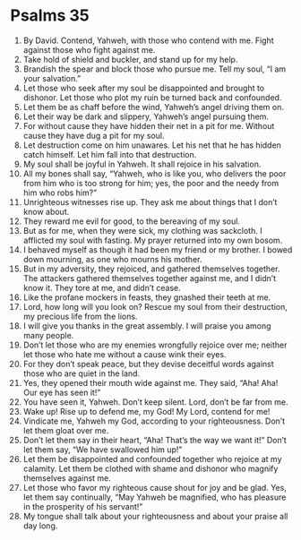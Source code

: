 ﻿
* Psalms 35
1. By David. Contend, Yahweh, with those who contend with me. Fight against those who fight against me. 
2. Take hold of shield and buckler, and stand up for my help. 
3. Brandish the spear and block those who pursue me. Tell my soul, “I am your salvation.” 
4. Let those who seek after my soul be disappointed and brought to dishonor. Let those who plot my ruin be turned back and confounded. 
5. Let them be as chaff before the wind, Yahweh’s angel driving them on. 
6. Let their way be dark and slippery, Yahweh’s angel pursuing them. 
7. For without cause they have hidden their net in a pit for me. Without cause they have dug a pit for my soul. 
8. Let destruction come on him unawares. Let his net that he has hidden catch himself. Let him fall into that destruction. 
9. My soul shall be joyful in Yahweh. It shall rejoice in his salvation. 
10. All my bones shall say, “Yahweh, who is like you, who delivers the poor from him who is too strong for him; yes, the poor and the needy from him who robs him?” 
11. Unrighteous witnesses rise up. They ask me about things that I don’t know about. 
12. They reward me evil for good, to the bereaving of my soul. 
13. But as for me, when they were sick, my clothing was sackcloth. I afflicted my soul with fasting. My prayer returned into my own bosom. 
14. I behaved myself as though it had been my friend or my brother. I bowed down mourning, as one who mourns his mother. 
15. But in my adversity, they rejoiced, and gathered themselves together. The attackers gathered themselves together against me, and I didn’t know it. They tore at me, and didn’t cease. 
16. Like the profane mockers in feasts, they gnashed their teeth at me. 
17. Lord, how long will you look on? Rescue my soul from their destruction, my precious life from the lions. 
18. I will give you thanks in the great assembly. I will praise you among many people. 
19. Don’t let those who are my enemies wrongfully rejoice over me; neither let those who hate me without a cause wink their eyes. 
20. For they don’t speak peace, but they devise deceitful words against those who are quiet in the land. 
21. Yes, they opened their mouth wide against me. They said, “Aha! Aha! Our eye has seen it!” 
22. You have seen it, Yahweh. Don’t keep silent. Lord, don’t be far from me. 
23. Wake up! Rise up to defend me, my God! My Lord, contend for me! 
24. Vindicate me, Yahweh my God, according to your righteousness. Don’t let them gloat over me. 
25. Don’t let them say in their heart, “Aha! That’s the way we want it!” Don’t let them say, “We have swallowed him up!” 
26. Let them be disappointed and confounded together who rejoice at my calamity. Let them be clothed with shame and dishonor who magnify themselves against me. 
27. Let those who favor my righteous cause shout for joy and be glad. Yes, let them say continually, “May Yahweh be magnified, who has pleasure in the prosperity of his servant!” 
28. My tongue shall talk about your righteousness and about your praise all day long. 
